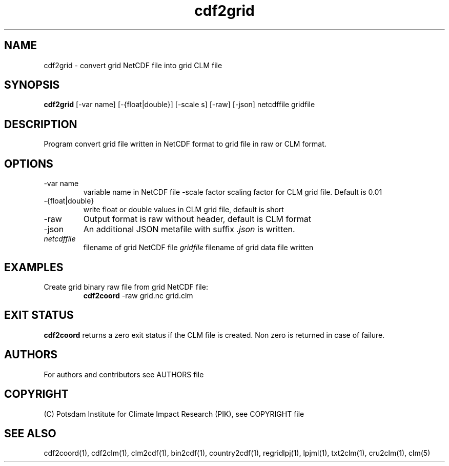 .TH cdf2grid 1  "USER COMMANDS"
.SH NAME
cdf2grid \- convert grid NetCDF file into grid CLM file
.SH SYNOPSIS
.B cdf2grid
[\-var name] [\-{float|double}] [\-scale s] [\-raw] [\-json] netcdffile gridfile
.SH DESCRIPTION
Program convert grid file written in NetCDF format to grid file in raw or CLM format.
.SH OPTIONS
.TP
\-var name
variable name in NetCDF file
\-scale factor
scaling factor for CLM grid file. Default is 0.01
.TP
\-{float|double}
write float or double values in CLM grid file, default is short
.TP
\-raw
Output format is raw without header, default is CLM format
.TP
\-json
An additional JSON metafile with suffix \fI.json\fP is written.
.TP
.I netcdffile
filename of grid NetCDF file
.I gridfile
filename of grid data file written
.SH EXAMPLES
.TP
Create grid binary raw file from grid NetCDF file:
.B cdf2coord
-raw grid.nc grid.clm
.PP
.SH EXIT STATUS
.B cdf2coord
returns a zero exit status if the CLM file is created.
Non zero is returned in case of failure.

.SH AUTHORS

For authors and contributors see AUTHORS file

.SH COPYRIGHT

(C) Potsdam Institute for Climate Impact Research (PIK), see COPYRIGHT file

.SH SEE ALSO
cdf2coord(1), cdf2clm(1), clm2cdf(1), bin2cdf(1), country2cdf(1), regridlpj(1), lpjml(1), txt2clm(1), cru2clm(1), clm(5)
